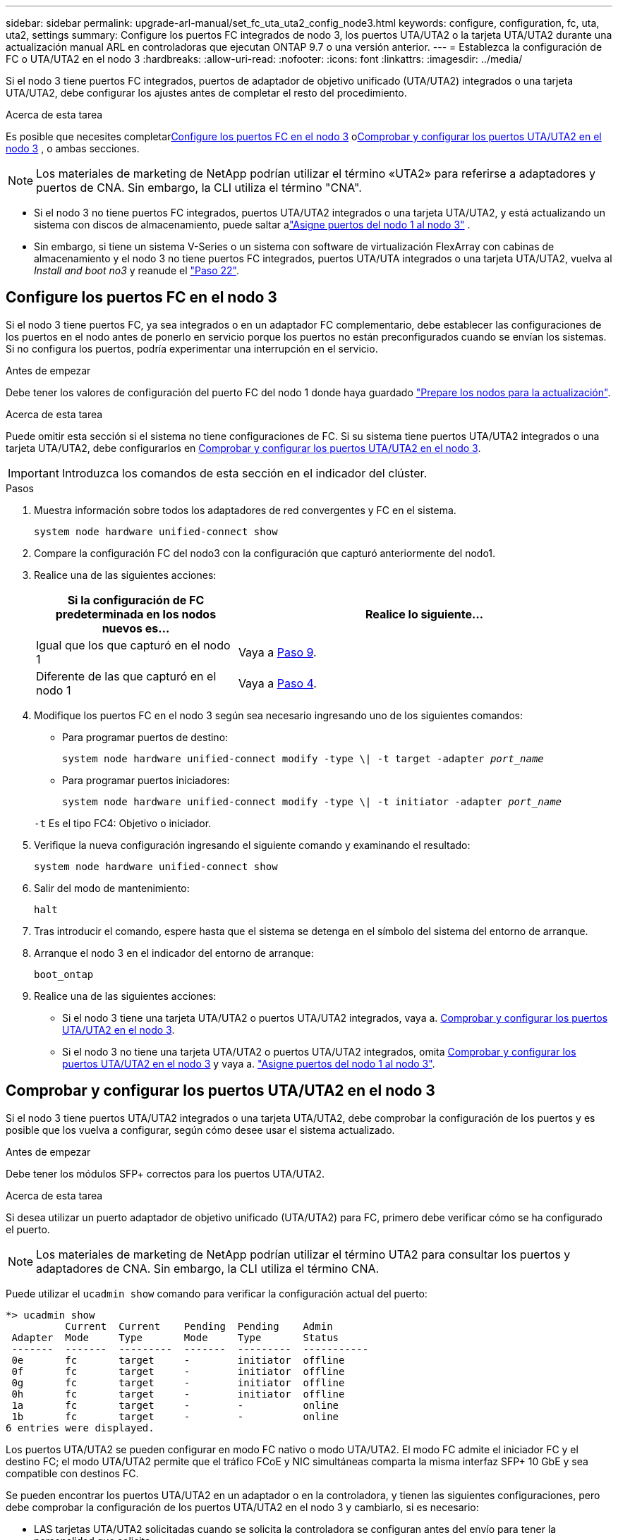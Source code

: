 ---
sidebar: sidebar 
permalink: upgrade-arl-manual/set_fc_uta_uta2_config_node3.html 
keywords: configure, configuration, fc, uta, uta2, settings 
summary: Configure los puertos FC integrados de nodo 3, los puertos UTA/UTA2 o la tarjeta UTA/UTA2 durante una actualización manual ARL en controladoras que ejecutan ONTAP 9.7 o una versión anterior. 
---
= Establezca la configuración de FC o UTA/UTA2 en el nodo 3
:hardbreaks:
:allow-uri-read: 
:nofooter: 
:icons: font
:linkattrs: 
:imagesdir: ../media/


[role="lead"]
Si el nodo 3 tiene puertos FC integrados, puertos de adaptador de objetivo unificado (UTA/UTA2) integrados o una tarjeta UTA/UTA2, debe configurar los ajustes antes de completar el resto del procedimiento.

.Acerca de esta tarea
Es posible que necesites completar<<Configure los puertos FC en el nodo 3>> o<<Comprobar y configurar los puertos UTA/UTA2 en el nodo 3>> , o ambas secciones.


NOTE: Los materiales de marketing de NetApp podrían utilizar el término «UTA2» para referirse a adaptadores y puertos de CNA. Sin embargo, la CLI utiliza el término "CNA".

* Si el nodo 3 no tiene puertos FC integrados, puertos UTA/UTA2 integrados o una tarjeta UTA/UTA2, y está actualizando un sistema con discos de almacenamiento, puede saltar alink:map_ports_node1_node3.html["Asigne puertos del nodo 1 al nodo 3"] .
* Sin embargo, si tiene un sistema V-Series o un sistema con software de virtualización FlexArray con cabinas de almacenamiento y el nodo 3 no tiene puertos FC integrados, puertos UTA/UTA integrados o una tarjeta UTA/UTA2, vuelva al _Install and boot no3_ y reanude el link:install_boot_node3.html#man_install3_step22["Paso 22"].




== Configure los puertos FC en el nodo 3

Si el nodo 3 tiene puertos FC, ya sea integrados o en un adaptador FC complementario, debe establecer las configuraciones de los puertos en el nodo antes de ponerlo en servicio porque los puertos no están preconfigurados cuando se envían los sistemas.  Si no configura los puertos, podría experimentar una interrupción en el servicio.

.Antes de empezar
Debe tener los valores de configuración del puerto FC del nodo 1 donde haya guardado link:prepare_nodes_for_upgrade.html["Prepare los nodos para la actualización"].

.Acerca de esta tarea
Puede omitir esta sección si el sistema no tiene configuraciones de FC. Si su sistema tiene puertos UTA/UTA2 integrados o una tarjeta UTA/UTA2, debe configurarlos en <<Comprobar y configurar los puertos UTA/UTA2 en el nodo 3>>.


IMPORTANT: Introduzca los comandos de esta sección en el indicador del clúster.

.Pasos
. Muestra información sobre todos los adaptadores de red convergentes y FC en el sistema.
+
`system node hardware unified-connect show`

. Compare la configuración FC del nodo3 con la configuración que capturó anteriormente del nodo1.
. [[man_config_3_step3]]Realice una de las siguientes acciones:
+
[cols="35,65"]
|===
| Si la configuración de FC predeterminada en los nodos nuevos es... | Realice lo siguiente... 


| Igual que los que capturó en el nodo 1 | Vaya a <<man_config_3_step9,Paso 9>>. 


| Diferente de las que capturó en el nodo 1 | Vaya a <<man_config_3_step4,Paso 4>>. 
|===
. [[man_config_3_step4]]Modifique los puertos FC en el nodo 3 según sea necesario ingresando uno de los siguientes comandos:
+
** Para programar puertos de destino:
+
`system node hardware unified-connect modify -type \| -t target -adapter _port_name_`

** Para programar puertos iniciadores:
+
`system node hardware unified-connect modify -type \| -t initiator -adapter _port_name_`

+
`-t` Es el tipo FC4: Objetivo o iniciador.



. Verifique la nueva configuración ingresando el siguiente comando y examinando el resultado:
+
`system node hardware unified-connect show`

. Salir del modo de mantenimiento:
+
`halt`

. Tras introducir el comando, espere hasta que el sistema se detenga en el símbolo del sistema del entorno de arranque.
. Arranque el nodo 3 en el indicador del entorno de arranque:
+
`boot_ontap`

. [[man_config_3_step9]]Realice una de las siguientes acciones:
+
** Si el nodo 3 tiene una tarjeta UTA/UTA2 o puertos UTA/UTA2 integrados, vaya a. <<Comprobar y configurar los puertos UTA/UTA2 en el nodo 3>>.
** Si el nodo 3 no tiene una tarjeta UTA/UTA2 o puertos UTA/UTA2 integrados, omita <<Comprobar y configurar los puertos UTA/UTA2 en el nodo 3>> y vaya a. link:map_ports_node1_node3.html["Asigne puertos del nodo 1 al nodo 3"].






== Comprobar y configurar los puertos UTA/UTA2 en el nodo 3

Si el nodo 3 tiene puertos UTA/UTA2 integrados o una tarjeta UTA/UTA2, debe comprobar la configuración de los puertos y es posible que los vuelva a configurar, según cómo desee usar el sistema actualizado.

.Antes de empezar
Debe tener los módulos SFP+ correctos para los puertos UTA/UTA2.

.Acerca de esta tarea
Si desea utilizar un puerto adaptador de objetivo unificado (UTA/UTA2) para FC, primero debe verificar cómo se ha configurado el puerto.


NOTE: Los materiales de marketing de NetApp podrían utilizar el término UTA2 para consultar los puertos y adaptadores de CNA. Sin embargo, la CLI utiliza el término CNA.

Puede utilizar el `ucadmin show` comando para verificar la configuración actual del puerto:

[listing]
----
*> ucadmin show
          Current  Current    Pending  Pending    Admin
 Adapter  Mode     Type       Mode     Type       Status
 -------  -------  ---------  -------  ---------  -----------
 0e       fc       target     -        initiator  offline
 0f       fc       target     -        initiator  offline
 0g       fc       target     -        initiator  offline
 0h       fc       target     -        initiator  offline
 1a       fc       target     -        -          online
 1b       fc       target     -        -          online
6 entries were displayed.
----
Los puertos UTA/UTA2 se pueden configurar en modo FC nativo o modo UTA/UTA2. El modo FC admite el iniciador FC y el destino FC; el modo UTA/UTA2 permite que el tráfico FCoE y NIC simultáneas comparta la misma interfaz SFP+ 10 GbE y sea compatible con destinos FC.

Se pueden encontrar los puertos UTA/UTA2 en un adaptador o en la controladora, y tienen las siguientes configuraciones, pero debe comprobar la configuración de los puertos UTA/UTA2 en el nodo 3 y cambiarlo, si es necesario:

* LAS tarjetas UTA/UTA2 solicitadas cuando se solicita la controladora se configuran antes del envío para tener la personalidad que solicita.
* Las tarjetas UTA/UTA2 solicitadas por separado desde la controladora se envían con la personalidad de destino FC predeterminada.
* Los puertos UTA/UTA2 integrados en las nuevas controladoras se configuran antes del envío para que tengan la personalidad que solicita.
+

NOTE: Ingrese los comandos de esta sección en el indicador del clúster, a menos que se le indique que ingrese al modo de mantenimiento.



.Pasos
. Verifique la configuración actual del puerto ingresando el siguiente comando en el nodo3:
+
`system node hardware unified-connect show`

+
El sistema muestra un resultado similar al siguiente ejemplo:

+
[listing]
----
 cluster1::> system node hardware unified-connect show

                Current  Current    Pending  Pending  Admin
 Node  Adapter  Mode     Type       Mode     Type     Status
 ----  -------  -------  ---------  -------  -------  ------
 f-a   0e       fc       initiator  -        -        online
 f-a   0f       fc       initiator  -        -        online
 f-a   0g       cna      target     -        -        online
 f-a   0h       cna      target     -        -        online
 f-b   0e       fc       initiator  -        -        online
 f-b   0f       fc       initiator  -        -        online
 f-b   0g       cna      target     -        -        online
 f-b   0h       cna      target     -        -        online
 12 entries were displayed.
----
. [[step2]]Si el módulo SFP+ actual no coincide con el uso deseado, sustitúyalo por el módulo SFP+ correcto.
+
Póngase en contacto con su representante de NetApp para obtener el módulo SFP+ correcto.

. [[paso3]]examine la salida del `system node hardware unified-connect show` o. `ucadmin show` Comando para determinar si los puertos UTA/UTA2 tienen la personalidad que desea.
. [[step4]]realice una de las siguientes acciones:
+
[cols="35,65"]
|===
| Si los puertos UTA/UTA2... | Realice lo siguiente... 


| No tenga la personalidad que usted desea | Vaya a. <<man_check_3_step5,Paso 5>>. 


| Tenga la personalidad que usted desea | Omita los pasos 5 a 13 y vaya a<<man_check_3_step14,Paso 14>> . 
|===
. [[man_check_3_step5]]Si el sistema tiene discos de almacenamiento y está ejecutando Clustered Data ONTAP 8.3, inicie el nodo 3 e ingrese al modo de mantenimiento:
+
`boot_ontap maint`

. Compruebe la configuración:
+
`ucadmin show`

. Realice una de las siguientes acciones:
+
[cols="35,65"]
|===
| Si va a configurar... | Realice lo siguiente... 


| Puertos en una tarjeta UTA/UTA2 | Vaya a <<man_check_3_step8,Paso 8>>. 


| Puertos UTA/UTA2 integrados | Omite el paso 8 y ve a<<man_check_3_step9,Paso 9>> . 
|===
. [[man_check_3_step8]]Si el adaptador está en modo iniciador y el puerto UTA/UTA2 está en línea, desconecte el puerto UTA/UTA2:
+
`storage disable adapter _adapter_name_`

+
Los adaptadores del modo de destino se desconectan automáticamente en modo de mantenimiento.

. [[man_check_3_step9]]Si la configuración actual no coincide con el uso deseado, cambie la configuración según sea necesario:
+
`ucadmin modify -m fc|cna -t initiator|target _adapter_name_`

+
** `-m` es el modo de personalidad, `fc` o. `cna`.
** `-t` Es el tipo FC4, `target` o. `initiator`.
+

NOTE: Debe utilizar el iniciador FC para unidades de cinta y configuraciones de MetroCluster .  Debe utilizar el destino FC para los clientes SAN.



. Detenga el sistema:
+
`halt`

+
El sistema se detiene en el aviso del entorno de arranque.

. Introduzca el siguiente comando:
+
`boot_ontap`

. [[step11]]Compruebe los ajustes:
+
`system node hardware unified-connect show`

+
La salida de los siguientes ejemplos muestra que el tipo FC4 del adaptador "1b" está cambiando a. `initiator` y que el modo de los adaptadores "2a" y "2b" está cambiando a. `cna`:

+
[listing]
----
 cluster1::> system node hardware unified-connect show

                Current  Current    Pending  Pending      Admin
 Node  Adapter  Mode     Type       Mode     Type         Status
 ----  -------  -------  ---------  -------  -----------  ------
 f-a   1a       fc       initiator  -        -            online
 f-a   1b       fc       target     -        initiator    online
 f-a   2a       fc       target     cna      -            online
 f-a   2b       fc       target     cna      -            online

 4 entries were displayed.
----
. [[paso 12a]]Coloque todos los puertos de destino en línea ingresando el siguiente comando, una vez para cada puerto:
+
`network fcp adapter modify -node _node_name_ -adapter _adapter_name_ -state up`

. [[man_check_3_step14]]Conecte el puerto.

